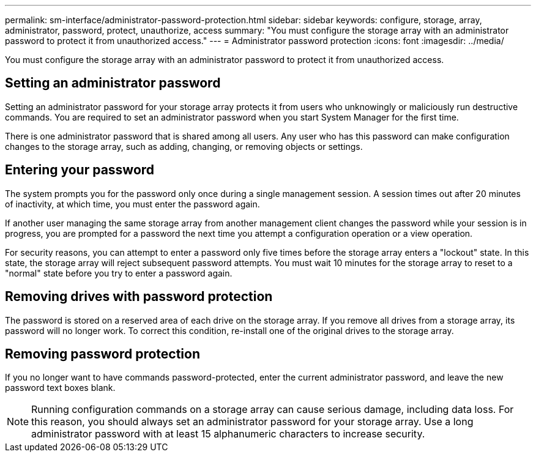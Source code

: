 ---
permalink: sm-interface/administrator-password-protection.html
sidebar: sidebar
keywords: configure, storage, array, administrator, password, protect, unauthorize, access
summary: "You must configure the storage array with an administrator password to protect it from unauthorized access."
---
= Administrator password protection
:icons: font
:imagesdir: ../media/

[.lead]
You must configure the storage array with an administrator password to protect it from unauthorized access.

== Setting an administrator password

Setting an administrator password for your storage array protects it from users who unknowingly or maliciously run destructive commands. You are required to set an administrator password when you start System Manager for the first time.

There is one administrator password that is shared among all users. Any user who has this password can make configuration changes to the storage array, such as adding, changing, or removing objects or settings.

== Entering your password

The system prompts you for the password only once during a single management session. A session times out after 20 minutes of inactivity, at which time, you must enter the password again.

If another user managing the same storage array from another management client changes the password while your session is in progress, you are prompted for a password the next time you attempt a configuration operation or a view operation.

For security reasons, you can attempt to enter a password only five times before the storage array enters a "lockout" state. In this state, the storage array will reject subsequent password attempts. You must wait 10 minutes for the storage array to reset to a "normal" state before you try to enter a password again.

== Removing drives with password protection

The password is stored on a reserved area of each drive on the storage array. If you remove all drives from a storage array, its password will no longer work. To correct this condition, re-install one of the original drives to the storage array.

== Removing password protection

If you no longer want to have commands password-protected, enter the current administrator password, and leave the new password text boxes blank.

[NOTE]
====
Running configuration commands on a storage array can cause serious damage, including data loss. For this reason, you should always set an administrator password for your storage array. Use a long administrator password with at least 15 alphanumeric characters to increase security.
====
